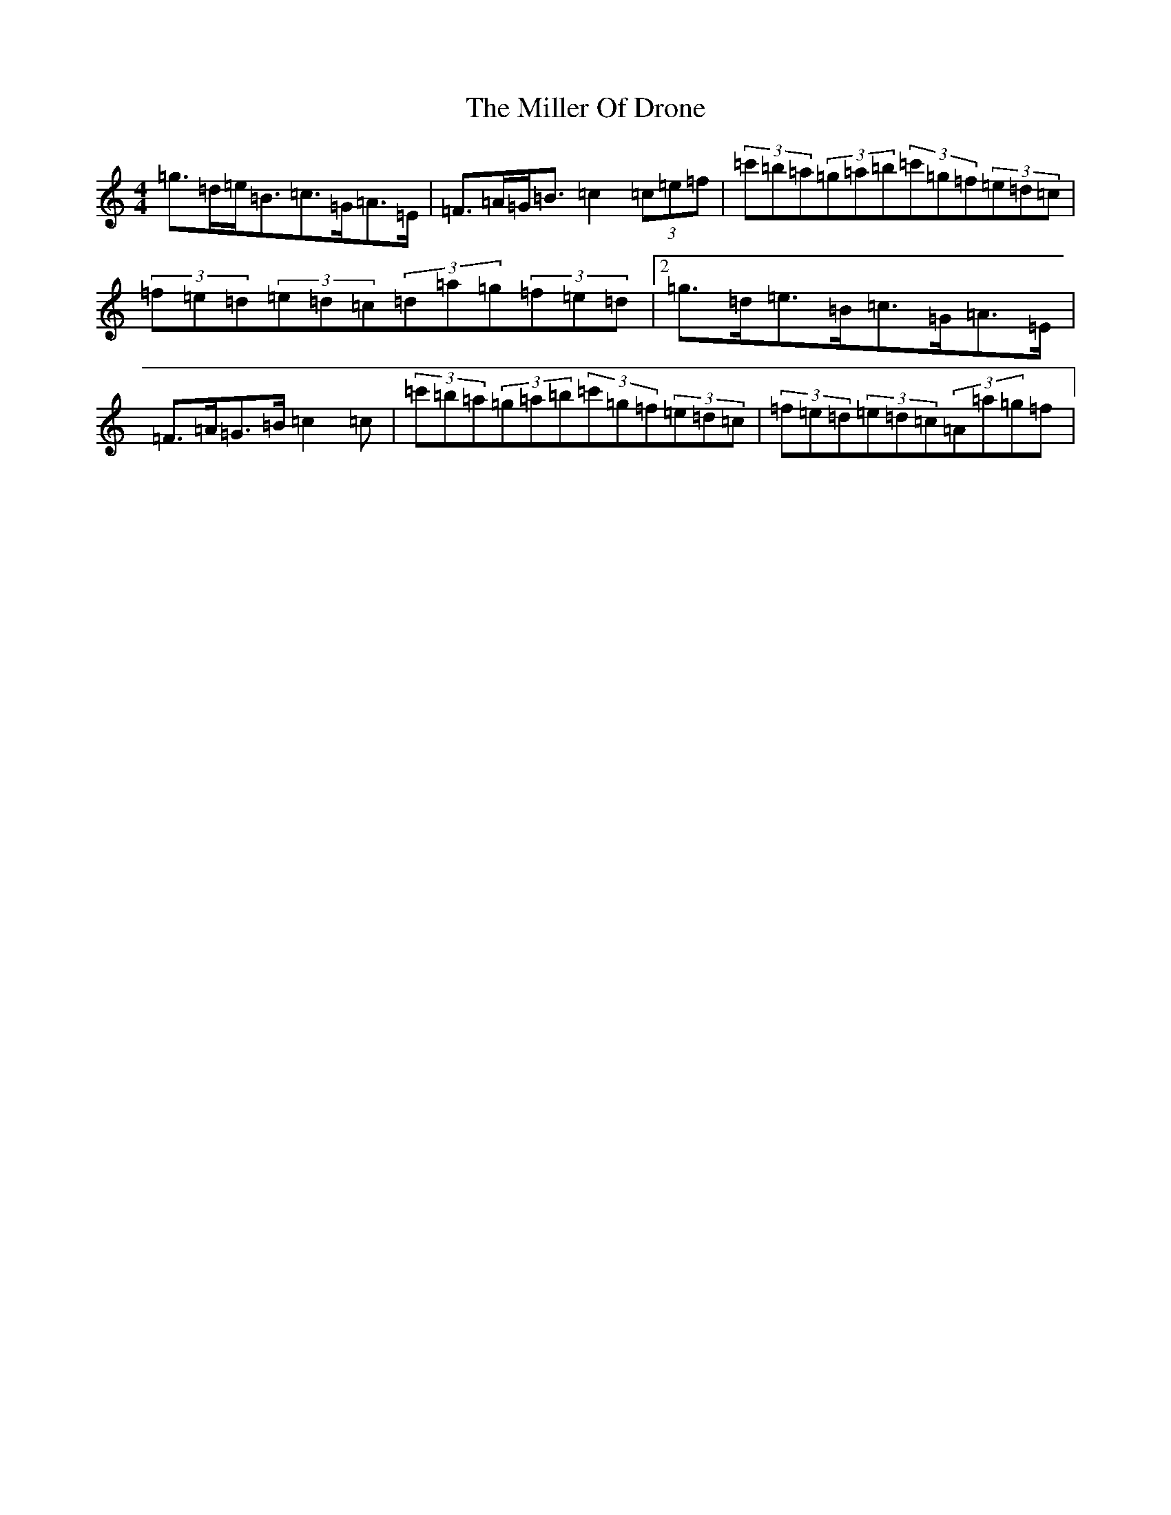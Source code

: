 X: 14185
T: Miller Of Drone, The
S: https://thesession.org/tunes/3626#setting16620
Z: A Major
R: strathspey
M:4/4
L:1/8
K: C Major
=g>=d=e<=B=c>=G=A>=E|=F>=A=G<=B=c2(3=c=e=f|(3=c'=b=a(3=g=a=b(3=c'=g=f(3=e=d=c|(3=f=e=d(3=e=d=c(3=d=a=g(3=f=e=d|2=g>=d=e>=B=c>=G=A>=E|=F>=A=G>=B=c2=c|(3=c'=b=a(3=g=a=b(3=c'=g=f(3=e=d=c|(3=f=e=d(3=e=d=c(3=A=a=g=f|